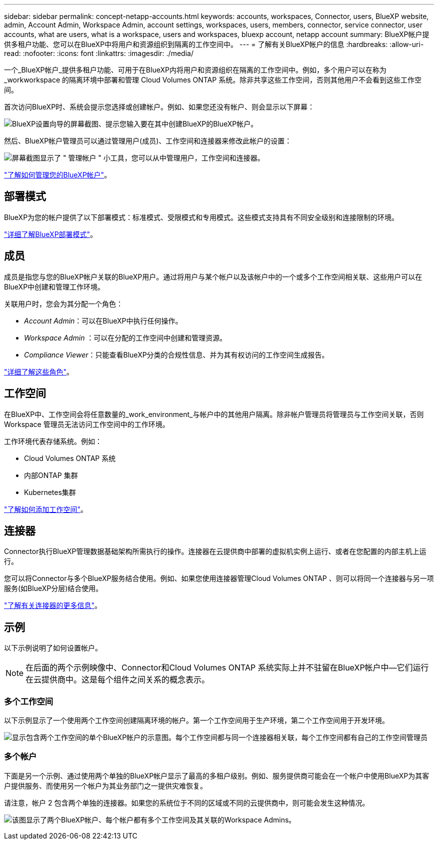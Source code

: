 ---
sidebar: sidebar 
permalink: concept-netapp-accounts.html 
keywords: accounts, workspaces, Connector, users, BlueXP website, admin, Account Admin, Workspace Admin, account settings, workspaces, users, members, connector, service connector, user accounts, what are users, what is a workspace, users and workspaces, bluexp account, netapp account 
summary: BlueXP帐户提供多租户功能、您可以在BlueXP中将用户和资源组织到隔离的工作空间中。 
---
= 了解有关BlueXP帐户的信息
:hardbreaks:
:allow-uri-read: 
:nofooter: 
:icons: font
:linkattrs: 
:imagesdir: ./media/


[role="lead"]
一个_BlueXP帐户_提供多租户功能、可用于在BlueXP内将用户和资源组织在隔离的工作空间中。例如，多个用户可以在称为 _workworkspace 的隔离环境中部署和管理 Cloud Volumes ONTAP 系统。除非共享这些工作空间，否则其他用户不会看到这些工作空间。

首次访问BlueXP时、系统会提示您选择或创建帐户。例如、如果您还没有帐户、则会显示以下屏幕：

image:screenshot-account-selection.png["BlueXP设置向导的屏幕截图、提示您输入要在其中创建BlueXP的BlueXP帐户。"]

然后、BlueXP帐户管理员可以通过管理用户(成员)、工作空间和连接器来修改此帐户的设置：

image:screenshot-account-settings.png["屏幕截图显示了 \" 管理帐户 \" 小工具，您可以从中管理用户，工作空间和连接器。"]

link:task-managing-netapp-accounts.html["了解如何管理您的BlueXP帐户"]。



== 部署模式

BlueXP为您的帐户提供了以下部署模式：标准模式、受限模式和专用模式。这些模式支持具有不同安全级别和连接限制的环境。

link:concept-modes.html["详细了解BlueXP部署模式"]。



== 成员

成员是指您与您的BlueXP帐户关联的BlueXP用户。通过将用户与某个帐户以及该帐户中的一个或多个工作空间相关联、这些用户可以在BlueXP中创建和管理工作环境。

关联用户时，您会为其分配一个角色：

* _Account Admin_：可以在BlueXP中执行任何操作。
* _Workspace Admin_ ：可以在分配的工作空间中创建和管理资源。
* _Compliance Viewer_：只能查看BlueXP分类的合规性信息、并为其有权访问的工作空间生成报告。


link:reference-user-roles.html["详细了解这些角色"]。



== 工作空间

在BlueXP中、工作空间会将任意数量的_work_environment_与帐户中的其他用户隔离。除非帐户管理员将管理员与工作空间关联，否则 Workspace 管理员无法访问工作空间中的工作环境。

工作环境代表存储系统。例如：

* Cloud Volumes ONTAP 系统
* 内部ONTAP 集群
* Kubernetes集群


link:task-setting-up-netapp-accounts.html["了解如何添加工作空间"]。



== 连接器

Connector执行BlueXP管理数据基础架构所需执行的操作。连接器在云提供商中部署的虚拟机实例上运行、或者在您配置的内部主机上运行。

您可以将Connector与多个BlueXP服务结合使用。例如、如果您使用连接器管理Cloud Volumes ONTAP 、则可以将同一个连接器与另一项服务(如BlueXP分层)结合使用。

link:concept-connectors.html["了解有关连接器的更多信息"]。



== 示例

以下示例说明了如何设置帐户。


NOTE: 在后面的两个示例映像中、Connector和Cloud Volumes ONTAP 系统实际上并不驻留在BlueXP帐户中—它们运行在云提供商中。这是每个组件之间关系的概念表示。



=== 多个工作空间

以下示例显示了一个使用两个工作空间创建隔离环境的帐户。第一个工作空间用于生产环境，第二个工作空间用于开发环境。

image:diagram_cloud_central_accounts_one.png["显示包含两个工作空间的单个BlueXP帐户的示意图。每个工作空间都与同一个连接器相关联，每个工作空间都有自己的工作空间管理员"]



=== 多个帐户

下面是另一个示例、通过使用两个单独的BlueXP帐户显示了最高的多租户级别。例如、服务提供商可能会在一个帐户中使用BlueXP为其客户提供服务、而使用另一个帐户为其业务部门之一提供灾难恢复。

请注意，帐户 2 包含两个单独的连接器。如果您的系统位于不同的区域或不同的云提供商中，则可能会发生这种情况。

image:diagram_cloud_central_accounts_two.png["该图显示了两个BlueXP帐户、每个帐户都有多个工作空间及其关联的Workspace Admins。"]

